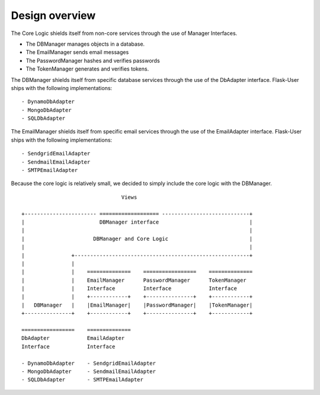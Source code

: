 Design overview
===============
The Core Logic shields itself from non-core services through the use
of Manager Interfaces.

- The DBManager manages objects in a database.
- The EmailManager sends email messages
- The PasswordManager hashes and verifies passwords
- The TokenManager generates and verifies tokens.

The DBManager shields itself from specific database services
through the use of the DbAdapter interface.
Flask-User ships with the following implementations::

- DynamoDbAdapter
- MongoDbAdapter
- SQLDbAdapter

The EmailManager shields itself from specific email services
through the use of the EmailAdapter interface.
Flask-User ships with the following implementations::

- SendgridEmailAdapter
- SendmailEmailAdapter
- SMTPEmailAdapter

Because the core logic is relatively small, we decided to simply
include the core logic with the DBManager.

::

                                    Views

    +----------------------- =================== ----------------------------+
    |                        DBManager interface                             |
    |                                                                        |
    |                      DBManager and Core Logic                          |
    |                                                                        |
    |               +--------------------------------------------------------+
    |               |
    |               |    ==============    =================    ==============
    |               |    EmailManager      PasswordManager      TokenManager
    |               |    Interface         Interface            Interface
    |               |    +------------+    +---------------+    +------------+
    |   DBManager   |    |EmailManager|    |PasswordManager|    |TokenManager|
    +---------------+    +------------+    +---------------+    +------------+

    =================    ==============
    DbAdapter            EmailAdapter
    Interface            Interface

    - DynamoDbAdapter    - SendgridEmailAdapter
    - MongoDbAdapter     - SendmailEmailAdapter
    - SQLDbAdapter       - SMTPEmailAdapter

